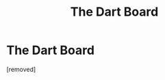#+TITLE: The Dart Board

* The Dart Board
:PROPERTIES:
:Score: 1
:DateUnix: 1608437749.0
:DateShort: 2020-Dec-20
:FlairText: Prompt
:END:
[removed]

